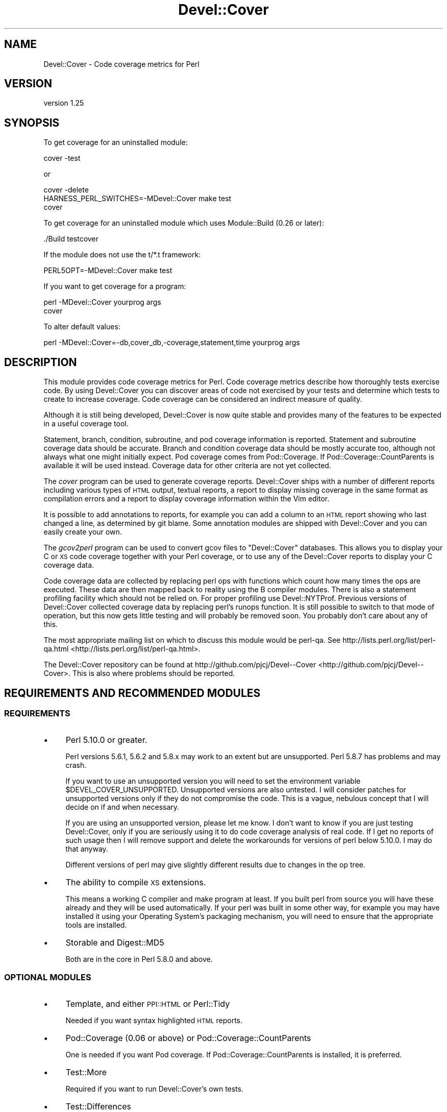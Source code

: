 .\" Automatically generated by Pod::Man 2.23 (Pod::Simple 3.35)
.\"
.\" Standard preamble:
.\" ========================================================================
.de Sp \" Vertical space (when we can't use .PP)
.if t .sp .5v
.if n .sp
..
.de Vb \" Begin verbatim text
.ft CW
.nf
.ne \\$1
..
.de Ve \" End verbatim text
.ft R
.fi
..
.\" Set up some character translations and predefined strings.  \*(-- will
.\" give an unbreakable dash, \*(PI will give pi, \*(L" will give a left
.\" double quote, and \*(R" will give a right double quote.  \*(C+ will
.\" give a nicer C++.  Capital omega is used to do unbreakable dashes and
.\" therefore won't be available.  \*(C` and \*(C' expand to `' in nroff,
.\" nothing in troff, for use with C<>.
.tr \(*W-
.ds C+ C\v'-.1v'\h'-1p'\s-2+\h'-1p'+\s0\v'.1v'\h'-1p'
.ie n \{\
.    ds -- \(*W-
.    ds PI pi
.    if (\n(.H=4u)&(1m=24u) .ds -- \(*W\h'-12u'\(*W\h'-12u'-\" diablo 10 pitch
.    if (\n(.H=4u)&(1m=20u) .ds -- \(*W\h'-12u'\(*W\h'-8u'-\"  diablo 12 pitch
.    ds L" ""
.    ds R" ""
.    ds C` ""
.    ds C' ""
'br\}
.el\{\
.    ds -- \|\(em\|
.    ds PI \(*p
.    ds L" ``
.    ds R" ''
'br\}
.\"
.\" Escape single quotes in literal strings from groff's Unicode transform.
.ie \n(.g .ds Aq \(aq
.el       .ds Aq '
.\"
.\" If the F register is turned on, we'll generate index entries on stderr for
.\" titles (.TH), headers (.SH), subsections (.SS), items (.Ip), and index
.\" entries marked with X<> in POD.  Of course, you'll have to process the
.\" output yourself in some meaningful fashion.
.ie \nF \{\
.    de IX
.    tm Index:\\$1\t\\n%\t"\\$2"
..
.    nr % 0
.    rr F
.\}
.el \{\
.    de IX
..
.\}
.\"
.\" Accent mark definitions (@(#)ms.acc 1.5 88/02/08 SMI; from UCB 4.2).
.\" Fear.  Run.  Save yourself.  No user-serviceable parts.
.    \" fudge factors for nroff and troff
.if n \{\
.    ds #H 0
.    ds #V .8m
.    ds #F .3m
.    ds #[ \f1
.    ds #] \fP
.\}
.if t \{\
.    ds #H ((1u-(\\\\n(.fu%2u))*.13m)
.    ds #V .6m
.    ds #F 0
.    ds #[ \&
.    ds #] \&
.\}
.    \" simple accents for nroff and troff
.if n \{\
.    ds ' \&
.    ds ` \&
.    ds ^ \&
.    ds , \&
.    ds ~ ~
.    ds /
.\}
.if t \{\
.    ds ' \\k:\h'-(\\n(.wu*8/10-\*(#H)'\'\h"|\\n:u"
.    ds ` \\k:\h'-(\\n(.wu*8/10-\*(#H)'\`\h'|\\n:u'
.    ds ^ \\k:\h'-(\\n(.wu*10/11-\*(#H)'^\h'|\\n:u'
.    ds , \\k:\h'-(\\n(.wu*8/10)',\h'|\\n:u'
.    ds ~ \\k:\h'-(\\n(.wu-\*(#H-.1m)'~\h'|\\n:u'
.    ds / \\k:\h'-(\\n(.wu*8/10-\*(#H)'\z\(sl\h'|\\n:u'
.\}
.    \" troff and (daisy-wheel) nroff accents
.ds : \\k:\h'-(\\n(.wu*8/10-\*(#H+.1m+\*(#F)'\v'-\*(#V'\z.\h'.2m+\*(#F'.\h'|\\n:u'\v'\*(#V'
.ds 8 \h'\*(#H'\(*b\h'-\*(#H'
.ds o \\k:\h'-(\\n(.wu+\w'\(de'u-\*(#H)/2u'\v'-.3n'\*(#[\z\(de\v'.3n'\h'|\\n:u'\*(#]
.ds d- \h'\*(#H'\(pd\h'-\w'~'u'\v'-.25m'\f2\(hy\fP\v'.25m'\h'-\*(#H'
.ds D- D\\k:\h'-\w'D'u'\v'-.11m'\z\(hy\v'.11m'\h'|\\n:u'
.ds th \*(#[\v'.3m'\s+1I\s-1\v'-.3m'\h'-(\w'I'u*2/3)'\s-1o\s+1\*(#]
.ds Th \*(#[\s+2I\s-2\h'-\w'I'u*3/5'\v'-.3m'o\v'.3m'\*(#]
.ds ae a\h'-(\w'a'u*4/10)'e
.ds Ae A\h'-(\w'A'u*4/10)'E
.    \" corrections for vroff
.if v .ds ~ \\k:\h'-(\\n(.wu*9/10-\*(#H)'\s-2\u~\d\s+2\h'|\\n:u'
.if v .ds ^ \\k:\h'-(\\n(.wu*10/11-\*(#H)'\v'-.4m'^\v'.4m'\h'|\\n:u'
.    \" for low resolution devices (crt and lpr)
.if \n(.H>23 .if \n(.V>19 \
\{\
.    ds : e
.    ds 8 ss
.    ds o a
.    ds d- d\h'-1'\(ga
.    ds D- D\h'-1'\(hy
.    ds th \o'bp'
.    ds Th \o'LP'
.    ds ae ae
.    ds Ae AE
.\}
.rm #[ #] #H #V #F C
.\" ========================================================================
.\"
.IX Title "Devel::Cover 3"
.TH Devel::Cover 3 "2017-05-11" "perl v5.12.3" "User Contributed Perl Documentation"
.\" For nroff, turn off justification.  Always turn off hyphenation; it makes
.\" way too many mistakes in technical documents.
.if n .ad l
.nh
.SH "NAME"
Devel::Cover \- Code coverage metrics for Perl
.SH "VERSION"
.IX Header "VERSION"
version 1.25
.SH "SYNOPSIS"
.IX Header "SYNOPSIS"
To get coverage for an uninstalled module:
.PP
.Vb 1
\& cover \-test
.Ve
.PP
or
.PP
.Vb 3
\& cover \-delete
\& HARNESS_PERL_SWITCHES=\-MDevel::Cover make test
\& cover
.Ve
.PP
To get coverage for an uninstalled module which uses Module::Build (0.26 or
later):
.PP
.Vb 1
\& ./Build testcover
.Ve
.PP
If the module does not use the t/*.t framework:
.PP
.Vb 1
\& PERL5OPT=\-MDevel::Cover make test
.Ve
.PP
If you want to get coverage for a program:
.PP
.Vb 2
\& perl \-MDevel::Cover yourprog args
\& cover
.Ve
.PP
To alter default values:
.PP
.Vb 1
\& perl \-MDevel::Cover=\-db,cover_db,\-coverage,statement,time yourprog args
.Ve
.SH "DESCRIPTION"
.IX Header "DESCRIPTION"
This module provides code coverage metrics for Perl.  Code coverage metrics
describe how thoroughly tests exercise code.  By using Devel::Cover you can
discover areas of code not exercised by your tests and determine which tests
to create to increase coverage.  Code coverage can be considered an indirect
measure of quality.
.PP
Although it is still being developed, Devel::Cover is now quite stable and
provides many of the features to be expected in a useful coverage tool.
.PP
Statement, branch, condition, subroutine, and pod coverage information is
reported.  Statement and subroutine coverage data should be accurate.  Branch
and condition coverage data should be mostly accurate too, although not always
what one might initially expect.  Pod coverage comes from Pod::Coverage.
If Pod::Coverage::CountParents is available it will be used instead.
Coverage data for other criteria are not yet collected.
.PP
The \fIcover\fR program can be used to generate coverage reports.  Devel::Cover
ships with a number of different reports including various types of \s-1HTML\s0
output, textual reports, a report to display missing coverage in the same
format as compilation errors and a report to display coverage information
within the Vim editor.
.PP
It is possible to add annotations to reports, for example you can add a column
to an \s-1HTML\s0 report showing who last changed a line, as determined by git blame.
Some annotation modules are shipped with Devel::Cover and you can easily
create your own.
.PP
The \fIgcov2perl\fR program can be used to convert gcov files to \f(CW\*(C`Devel::Cover\*(C'\fR
databases.  This allows you to display your C or \s-1XS\s0 code coverage together
with your Perl coverage, or to use any of the Devel::Cover reports to display
your C coverage data.
.PP
Code coverage data are collected by replacing perl ops with functions which
count how many times the ops are executed.  These data are then mapped back to
reality using the B compiler modules.  There is also a statement profiling
facility which should not be relied on.  For proper profiling use
Devel::NYTProf.  Previous versions of Devel::Cover collected coverage data by
replacing perl's runops function.  It is still possible to switch to that mode
of operation, but this now gets little testing and will probably be removed
soon.  You probably don't care about any of this.
.PP
The most appropriate mailing list on which to discuss this module would be
perl-qa.  See http://lists.perl.org/list/perl\-qa.html <http://lists.perl.org/list/perl-qa.html>.
.PP
The Devel::Cover repository can be found at
http://github.com/pjcj/Devel\*(--Cover <http://github.com/pjcj/Devel--Cover>.  This is also where problems should be
reported.
.SH "REQUIREMENTS AND RECOMMENDED MODULES"
.IX Header "REQUIREMENTS AND RECOMMENDED MODULES"
.SS "\s-1REQUIREMENTS\s0"
.IX Subsection "REQUIREMENTS"
.IP "\(bu" 4
Perl 5.10.0 or greater.
.Sp
Perl versions 5.6.1, 5.6.2 and 5.8.x may work to an extent but are unsupported.
Perl 5.8.7 has problems and may crash.
.Sp
If you want to use an unsupported version you will need to set the environment
variable \f(CW$DEVEL_COVER_UNSUPPORTED\fR.  Unsupported versions are also untested.  I
will consider patches for unsupported versions only if they do not compromise
the code.  This is a vague, nebulous concept that I will decide on if and when
necessary.
.Sp
If you are using an unsupported version, please let me know.  I don't want to
know if you are just testing Devel::Cover, only if you are seriously using it to
do code coverage analysis of real code.  If I get no reports of such usage then
I will remove support and delete the workarounds for versions of perl below
5.10.0.  I may do that anyway.
.Sp
Different versions of perl may give slightly different results due to changes
in the op tree.
.IP "\(bu" 4
The ability to compile \s-1XS\s0 extensions.
.Sp
This means a working C compiler and make program at least.  If you built perl
from source you will have these already and they will be used automatically.
If your perl was built in some other way, for example you may have installed
it using your Operating System's packaging mechanism, you will need to ensure
that the appropriate tools are installed.
.IP "\(bu" 4
Storable and Digest::MD5
.Sp
Both are in the core in Perl 5.8.0 and above.
.SS "\s-1OPTIONAL\s0 \s-1MODULES\s0"
.IX Subsection "OPTIONAL MODULES"
.IP "\(bu" 4
Template, and either \s-1PPI::HTML\s0 or Perl::Tidy
.Sp
Needed if you want syntax highlighted \s-1HTML\s0 reports.
.IP "\(bu" 4
Pod::Coverage (0.06 or above) or Pod::Coverage::CountParents
.Sp
One is needed if you want Pod coverage.  If Pod::Coverage::CountParents is
installed, it is preferred.
.IP "\(bu" 4
Test::More
.Sp
Required if you want to run Devel::Cover's own tests.
.IP "\(bu" 4
Test::Differences
.Sp
Needed if the tests fail and you would like nice output telling you why.
.IP "\(bu" 4
Template and Parallel::Iterator
.Sp
Needed if you want to run cpancover.
.IP "\(bu" 4
JSON::MaybeXS
.Sp
\&\s-1JSON\s0 is used to store the coverage database if it is available. JSON::MaybeXS
will select the best \s-1JSON\s0 backend installed.
.SS "Use with mod_perl"
.IX Subsection "Use with mod_perl"
By adding \f(CW\*(C`use Devel::Cover;\*(C'\fR to your mod_perl startup script, you should be
able to collect coverage information when running under mod_perl.  You can
also add any options you need at this point.  I would suggest adding this as
early as possible in your startup script in order to collect as much coverage
information as possible.
.PP
Alternatively, add \-MDevel::Cover to the parameters for mod_perl.
In this example, Devel::Cover will be operating in silent mode.
.PP
.Vb 1
\& PerlSwitches \-MDevel::Cover=\-silent,1
.Ve
.SH "OPTIONS"
.IX Header "OPTIONS"
.Vb 10
\& \-blib               \- "use blib" and ignore files matching \ebt/ (default true
\&                       if blib directory exists, false otherwise).
\& \-coverage criterion \- Turn on coverage for the specified criterion.  Criteria
\&                       include statement, branch, condition, path, subroutine,
\&                       pod, time, all and none (default all available).
\& \-db cover_db        \- Store results in coverage db (default ./cover_db).
\& \-dir path           \- Directory in which coverage will be collected (default
\&                       cwd).
\& \-ignore RE          \- Set REs of files to ignore (default "/Devel/Cover\eb").
\& +ignore RE          \- Append to REs of files to ignore.
\& \-inc path           \- Set prefixes of files to include (default @INC).
\& +inc path           \- Append to prefixes of files to include.
\& \-merge val          \- Merge databases, for multiple test benches (default on).
\& \-select RE          \- Set REs of files to select (default none).
\& +select RE          \- Append to REs of files to select.
\& \-silent val         \- Don\*(Aqt print informational messages (default off).
\& \-subs_only val      \- Only cover code in subroutine bodies (default off).
\& \-replace_ops val    \- Use op replacing rather than runops (default on).
\& \-summary val        \- Print summary information if val is true (default on).
.Ve
.SS "More on Coverage Options"
.IX Subsection "More on Coverage Options"
You can specify options to some coverage criteria.  At the moment only pod
coverage takes any options.  These are the parameters which are passed into
the Pod::Coverage constructor.  The extra options are separated by dashes,
and you may specify as many as you wish.  For example, to specify that all
subroutines containing xx are private, call Devel::Cover with the option
\&\-coverage,pod\-also_private\-xx.
.SH "SELECTING FILES TO COVER"
.IX Header "SELECTING FILES TO COVER"
You may select the files for which you want to collect coverage data using the
select, ignore and inc options.  The system uses the following procedure to
decide whether a file will be included in coverage reports:
.IP "\(bu" 4
If the file matches a \s-1RE\s0 given as a select option, it will be
included.
.IP "\(bu" 4
Otherwise, if it matches a \s-1RE\s0 given as an ignore option, it won't be
included.
.IP "\(bu" 4
Otherwise, if it is in one of the inc directories, it won't be
included.
.IP "\(bu" 4
Otherwise, it will be included.
.PP
You may add to the REs to select by using +select, or you may reset the
selections using \-select.  The same principle applies to the REs to ignore.
.PP
The inc directories are initially populated with the contents of perl's \f(CW@INC\fR
array.  You may reset these directories using \-inc, or add to them using +inc.
.PP
Although these options take regular expressions, you should not enclose the \s-1RE\s0
within // or any other quoting characters.
.PP
The options \-coverage, [+\-]select, [+\-]ignore and [+\-]inc can be specified
multiple times, but they can also take multiple comma separated arguments.  In
any case you should not add a space after the comma, unless you want the
argument to start with that literal space.
.SH "UNCOVERABLE CRITERIA"
.IX Header "UNCOVERABLE CRITERIA"
Sometimes you have code which is uncoverable for some reason.  Perhaps it is
an else clause that cannot be reached, or a check for an error condition that
should never happen.  You can tell Devel::Cover that certain criteria are
uncoverable and then they are not counted as errors when they are not
exercised.  In fact, they are counted as errors if they are exercised.
.PP
This feature should only be used as something of a last resort.  Ideally you
would find some way of exercising all your code.  But if you have analysed
your code and determined that you are not going to be able to exercise it, it
may be better to record that fact in some formal fashion and stop Devel::Cover
complaining about it, so that real problems are not lost in the noise.
.PP
If you have uncoverable criteria I suggest not using the default \s-1HTML\s0 report
(with uses html_minimal at the moment) because this sometimes shows uncoverable
points as uncovered.  Instead, you should use the html_basic report for \s-1HTML\s0
output which should behave correctly in this regard.
.PP
There are two ways to specify a construct as uncoverable, one invasive and one
non-invasive.
.SS "Invasive specification"
.IX Subsection "Invasive specification"
You can use special comments in your code to specify uncoverable criteria.
Comments are of the form:
.PP
.Vb 1
\& # uncoverable <criterion> [details]
.Ve
.PP
The keyword \*(L"uncoverable\*(R" must be the first text in the comment.  It should be
followed by the name of the coverage criterion which is uncoverable.  There
may then be further information depending on the nature of the uncoverable
construct.
.PP
\fIStatements\fR
.IX Subsection "Statements"
.PP
The \*(L"uncoverable\*(R" comment should appear on either the same line as the
statement, or on the line before it:
.PP
.Vb 3
\&    $impossible++;  # uncoverable statement
\&    # uncoverable statement
\&    it_has_all_gone_horribly_wrong();
.Ve
.PP
If there are multiple statements (or any other criterion) on a line you can
specify which statement is uncoverable by using the \*(L"count\*(R" attribute,
count:n, which indicates that the uncoverable statement is the nth statement
on the line.
.PP
.Vb 3
\&    # uncoverable statement count:1
\&    # uncoverable statement count:2
\&    cannot_run_this(); or_this();
.Ve
.PP
\fIBranches\fR
.IX Subsection "Branches"
.PP
The \*(L"uncoverable\*(R" comment should specify whether the \*(L"true\*(R" or \*(L"false\*(R" branch
is uncoverable.
.PP
.Vb 2
\&    # uncoverable branch true
\&    if (pi == 3)
.Ve
.PP
Both branches may be uncoverable:
.PP
.Vb 7
\&    # uncoverable branch true
\&    # uncoverable branch false
\&    if (impossible_thing_happened_one_way()) {
\&        handle_it_one_way();      # uncoverable statement
\&    } else {
\&        handle_it_another_way();  # uncoverable statement
\&    }
.Ve
.PP
\fIConditions\fR
.IX Subsection "Conditions"
.PP
Because of the way in which Perl short-circuits boolean operations, there are
three ways in which such conditionals can be uncoverable.  In the case of \f(CW\*(C`
$x && $y\*(C'\fR for example, the left operator may never be true, the right operator
may never be true, and the whole operation may never be false.  These
conditions may be modelled thus:
.PP
.Vb 6
\&    # uncoverable branch true
\&    # uncoverable condition left
\&    # uncoverable condition false
\&    if ($x && !$y) {
\&        $x++;  # uncoverable statement
\&    }
\&
\&    # uncoverable branch true
\&    # uncoverable condition right
\&    # uncoverable condition false
\&    if (!$x && $y) {
\&    }
.Ve
.PP
\&\f(CW\*(C`Or\*(C'\fR conditionals are handled in a similar fashion (\s-1TODO\s0 \- provide some
examples) but \f(CW\*(C`xor\*(C'\fR conditionals are not properly handled yet.
.PP
\fISubroutines\fR
.IX Subsection "Subroutines"
.PP
A subroutine should be marked as uncoverable at the point where the first
statement is marked as uncoverable.  Ideally all other criteria in the
subroutine would be marked as uncoverable automatically, but that isn't the
case at the moment.
.PP
.Vb 4
\&    sub z {
\&        # uncoverable subroutine
\&        $y++; # uncoverable statement
\&    }
.Ve
.SS "Non-invasive specification"
.IX Subsection "Non-invasive specification"
If you can't, or don't want to add coverage comments to your code, you can
specify the uncoverable information in a separate file.  By default the files
\&\s-1PWD/\s0.uncoverable and \s-1HOME/\s0.uncoverable are checked.  If you use the
\&\-uncoverable_file parameter then the file you provide is checked as well as
those two files.
.PP
The interface to managing this file is the cover program, and the options
are:
.PP
.Vb 4
\& \-uncoverable_file
\& \-add_uncoverable_point
\& \-delete_uncoverable_point   **UNIMPLEMENTED**
\& \-clean_uncoverable_points   **UNIMPLEMENTED**
.Ve
.PP
The parameter for \-add_uncoverable_point is a string composed of up to seven
space separated elements: \*(L"$file \f(CW$criterion\fR \f(CW$line\fR \f(CW$count\fR \f(CW$type\fR \f(CW$class\fR \f(CW$note\fR\*(R".
.PP
The contents of the uncoverable file is the same, with one point per line.
.SH "ENVIRONMENT"
.IX Header "ENVIRONMENT"
.SS "User variables"
.IX Subsection "User variables"
The \-silent option is turned on when Devel::Cover is invoked via
\&\f(CW$HARNESS_PERL_SWITCHES\fR or \f(CW$PERL5OPT\fR.  Devel::Cover tries to do the right thing
when \f(CW$MOD_PERL\fR is set.  \f(CW$DEVEL_COVER_OPTIONS\fR is appended to any options passed
into Devel::Cover.
.SS "Developer variables"
.IX Subsection "Developer variables"
When running Devel::Cover's own test suite, \f(CW$DEVEL_COVER_DEBUG\fR turns on
debugging information, \f(CW$DEVEL_COVER_GOLDEN_VERSION\fR overrides Devel::Cover's
own idea of which golden results it should test against, and
\&\f(CW$DEVEL_COVER_NO_COVERAGE\fR runs the tests without collecting coverage.
\&\f(CW$DEVEL_COVER_DB_FORMAT\fR may be set to \*(L"Sereal\*(R", \*(L"\s-1JSON\s0\*(R" or \*(L"Storable\*(R" to
override the default choice of \s-1DB\s0 format (Sereal, then \s-1JSON\s0 if either are
available, otherwise Storable).  \f(CW$DEVEL_COVER_IO_OPTIONS\fR provides fine-grained
control over the \s-1DB\s0 format.  For example, setting it to \*(L"pretty\*(R" when the
format is \s-1JSON\s0 will store the \s-1DB\s0 in a readable \s-1JSON\s0 format.  \f(CW$DEVEL_COVER_CPUS\fR
overrides the automated detection of the number of CPUs to use in parallel
testing.
.SH "ACKNOWLEDGEMENTS"
.IX Header "ACKNOWLEDGEMENTS"
Some code and ideas cribbed from:
.IP "\(bu" 4
Devel::OpProf
.IP "\(bu" 4
B::Concise
.IP "\(bu" 4
B::Deparse
.SH "SEE ALSO"
.IX Header "SEE ALSO"
.IP "\(bu" 4
Devel::Cover::Tutorial
.IP "\(bu" 4
B
.IP "\(bu" 4
Pod::Coverage
.SH "LIMITATIONS"
.IX Header "LIMITATIONS"
There are things that Devel::Cover can't cover.
.SS "Absence of shared dependencies"
.IX Subsection "Absence of shared dependencies"
Perl keeps track of which modules have been loaded (to avoid reloading
them).  Because of this, it isn't possible to get coverage for a path
where a runtime import fails if the module being imported is one that
Devel::Cover uses internally.  For example, suppose your program has
this function:
.PP
.Vb 8
\& sub foo {
\&     eval { require Storable };
\&     if ($@) {
\&         carp "Can\*(Aqt find Storable";
\&         return;
\&     }
\&     # ...
\& }
.Ve
.PP
You might write a test for the failure mode as
.PP
.Vb 3
\& BEGIN { @INC = () }
\& foo();
\& # check for error message
.Ve
.PP
Because Devel::Cover uses Storable internally, the import will succeed
(and the test will fail) under a coverage run.
.PP
Modules used by Devel::Cover while gathering coverage:
.IP "\(bu" 4
B
.IP "\(bu" 4
B::Debug
.IP "\(bu" 4
B::Deparse
.IP "\(bu" 4
Carp
.IP "\(bu" 4
Cwd
.IP "\(bu" 4
Digest::MD5
.IP "\(bu" 4
File::Path
.IP "\(bu" 4
File::Spec
.IP "\(bu" 4
Storable or JSON::MaybeXS (and its backend) or Sereal
.SS "Redefined subroutines"
.IX Subsection "Redefined subroutines"
If you redefine a subroutine you may find that the original subroutine is not
reported on.  This is because I haven't yet found a way to locate the original
\&\s-1CV\s0.  Hints, tips or patches to resolve this will be gladly accepted.
.PP
The module Test::TestCoverage uses this technique and so should not be used in
conjunction with Devel::Cover.
.SH "BUGS"
.IX Header "BUGS"
Almost certainly.
.PP
See the \s-1BUGS\s0 file, the \s-1TODO\s0 file and the bug trackers at
https://github.com/pjcj/Devel\*(--Cover/issues?sort=created&direction=desc&state=open <https://github.com/pjcj/Devel--Cover/issues?sort=created&direction=desc&state=open>
and https://rt.cpan.org/Public/Dist/Display.html?Name=Devel\-Cover <https://rt.cpan.org/Public/Dist/Display.html?Name=Devel-Cover>
.PP
Please report new bugs on Github.
.SH "LICENCE"
.IX Header "LICENCE"
Copyright 2001\-2017, Paul Johnson (paul@pjcj.net)
.PP
This software is free.  It is licensed under the same terms as Perl itself.
.PP
The latest version of this software should be available on \s-1CPAN\s0 and from my
homepage: http://www.pjcj.net/.
